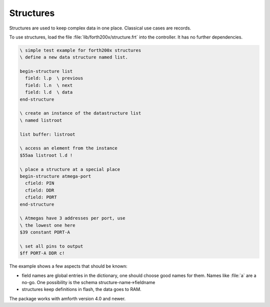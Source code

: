 ==========
Structures
==========

Structures are used to keep complex data in one place. Classical
use cases are records.

To use structures, load the file :file:`lib/forth200x/structure.frt`
into the controller. It has no further dependencies.

.. code-block:: forth

 \ simple test example for forth200x structures
 \ define a new data structure named list.

 begin-structure list
   field: l.p  \ previous
   field: l.n  \ next
   field: l.d  \ data
 end-structure

 \ create an instance of the datastructure list
 \ named listroot

 list buffer: listroot

 \ access an element from the instance
 $55aa listroot l.d !

 \ place a structure at a special place
 begin-structure atmega-port
   cfield: PIN
   cfield: DDR
   cfield: PORT
 end-structure

 \ Atmegas have 3 addresses per port, use
 \ the lowest one here
 $39 constant PORT-A

 \ set all pins to output
 $ff PORT-A DDR c!


The example shows a few aspects that should be known:

* field names are global entries in the dictionary, one should
  choose good names for them. Names like :file:`a` are a no-go.
  One possibility is the schema structure-name->fieldname
* structures keep definitions in flash, the data goes to RAM.

The package works with amforth version 4.0 and newer.
